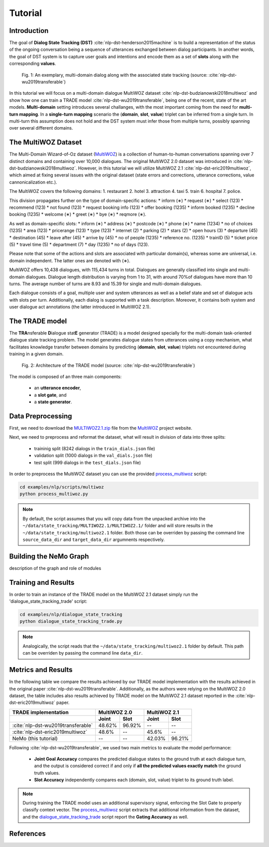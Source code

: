 Tutorial
========


Introduction
------------

The goal of **Dialog State Tracking (DST)** :cite:`nlp-dst-henderson2015machine` \
is to build a representation of the status of the ongoing conversation \
being a sequence of utterances exchanged between dialog participants. \
In another words, the goal of DST system is to capture user goals and intentions and encode them as a set of \
**slots** along with the corresponding **values**.


.. figure:: dst_multi_woz_example.png

   Fig. 1: An exemplary, multi-domain dialog along with the associated state tracking (source: \
   :cite:`nlp-dst-wu2019transferable`)


In this tutorial we will focus on a multi-domain dialogue MultiWOZ dataset :cite:`nlp-dst-budzianowski2018multiwoz` \
and show how one can train a TRADE model :cite:`nlp-dst-wu2019transferable`, \
being one of the recent, state of the art models. \
**Multi-domain** setting introduces several challanges, with the most important coming from the need for \
**multi-turn mapping**. In a **single-turn mapping** scenario the (**domain**, **slot**, **value**) triplet can be \
inferred from a single turn. In multi-turn this assumption does not hold and the DST system must infer those from \
multiple turns, possibly spanning over several different domains.




The MultiWOZ Dataset
--------------------

The Multi-Domain Wizard-of-Oz dataset (`MultiWOZ`_) is a collection of human-to-human conversations spanning over \
7 distinct domains and containing over 10,000 dialogues.
The original MultiWOZ 2.0 dataset was introduced in :cite:`nlp-dst-budzianowski2018multiwoz`.
However, in this tutorial we will utilize MultiWOZ 2.1  :cite:`nlp-dst-eric2019multiwoz`, which aimed at fixing \
several issues with the original dataset (state errors and corrections, utterance corrections, value 
cannonicalization etc.).


The MultiWOZ covers the following domains:
1. restaurant
2. hotel
3. attraction
4. taxi
5. train
6. hospital
7. police.


This division propagates further on the type of domain-specific actions:
* inform (∗)
* request (∗)
* select (123)
* recommend (123)
* not found (123)
* request booking info (123)
* offer booking (1235)
* inform booked (1235)
* decline booking (1235)
* welcome (∗)
* greet (∗)
* bye (∗)
* reqmore (∗).


As well as domain-specific slots:
* inform (∗)
* address (∗)
* postcode (∗)
* phone (∗)
* name (1234)
* no of choices (1235)
* area (123)
* pricerange (123)
* type (123)
* internet (2)
* parking (2)
* stars (2)
* open hours (3)
* departure (45)
* destination (45)
* leave after (45)
* arrive by (45)
* no of people (1235)
* reference no. (1235)
* trainID (5)
* ticket price (5)
* travel time (5)
* department (7)
* day (1235)
* no of days (123).


Please note that some of the actions and slots are associated with particular domain(s), whereas some are universal, \
i.e. domain independent. The latter ones are denoted with (∗).


MultiWOZ offers 10,438 dialogues, with 115,434 turns in total. \
Dialogues are generally classified into single and multi-domain dialogues. \
Dialogue length distribution is varying from 1 to 31, with around 70%of dialogues have more than 10 turns. \
The average number of turns are 8.93 and 15.39 for single and multi-domain dialogues. \

Each dialogue consists of a goal, multiple user and system utterances as well as a belief state and set of dialogue \
acts with slots per turn. Additionally, each dialog is supported with a task description. \
Moreover, it contains both system and user dialogue act annotations (the latter introduced in MultiWOZ 2.1).


The TRADE model
---------------

The **TRA**\nsferable **D**\ialogue stat\ **E** generator  (TRADE)  is a model designed specially for the multi-domain \
task-oriented dialogue state tracking problem. \
The model generates dialogue states from utterances using a copy mechanism, what facilitates knowledge transfer \
between domains by predicting (**domain**, **slot**, **value**) triplets not encountered during training in a given \
domain.


.. figure:: dst_trade_model_architecture.png

   Fig. 2: Architecture of the TRADE model (source: :cite:`nlp-dst-wu2019transferable`)

The model is composed of an three main components:

 * an **utterance encoder**,
 * a **slot gate**, and
 * a **state generator**.  



Data Preprocessing
------------------

First, we need to download the `MULTIWOZ2.1.zip`_ file from the `MultiWOZ`_ project website.


.. _MultiWOZ: https://www.repository.cam.ac.uk/handle/1810/294507

.. _MULTIWOZ2.1.zip: https://www.repository.cam.ac.uk/bitstream/handle/1810/294507/MULTIWOZ2.1.zip?sequence=1&isAllowed=y


Next, we need to preprocess and reformat the dataset, what will result in division of data into three splits:

 * traininig split (8242 dialogs in the ``train_dials.json`` file)
 * validation split (1000 dialogs in the ``val_dials.json`` file)
 * test split (999 dialogs in the ``test_dials.json`` file)

In order to preprocess the MultiWOZ dataset you can use the provided `process_multiwoz`_ script:

.. _process_multiwoz: https://github.com/NVIDIA/NeMo/blob/master/examples/nlp/scripts/multiwoz/process_multiwoz.py

.. code-block:: bash

    cd examples/nlp/scripts/multiwoz
    python process_multiwoz.py


.. note::
    By default, the script assumes that you will copy data from the unpacked archive into the \
    ``~/data/state_tracking/MULTIWOZ2.1/MULTIWOZ2.1/`` \
    folder and will store results in the ``~/data/state_tracking/multiwoz2.1`` folder. \
    Both those can be overriden by passing the command line ``source_data_dir`` and ``target_data_dir`` argumnents \
    respectively.



Building the NeMo Graph
-----------------------


description of the graph and role of modules


Training and Results
--------------------

In order to train an instance of the TRADE model on the MultiWOZ 2.1 dataset simply run the \
'dialogue_state_tracking_trade' script:

.. _dialogue_state_tracking_trade: https://github.com/NVIDIA/NeMo/blob/master/examples/nlp/dialogue_state_tracking/dialogue_state_tracking_trade.py


.. code-block:: bash

    cd examples/nlp/dialogue_state_tracking
    python dialogue_state_tracking_trade.py 


.. note::
    Analogically, the script reads that the ``~/data/state_tracking/multiwoz2.1`` folder by default.
    This path can be overriden by passing the command line ``data_dir``.



Metrics and Results
-------------------

In the following table we compare the results achieved by our TRADE model implementation with the results achieved \
in the original paper :cite:`nlp-dst-wu2019transferable`. Additionally, as the authors were relying on the MultiWOZ 2.0
dataset, the table includes also results achieved by TRADE model on the MultiWOZ 2.1 dataset reported in the
:cite:`nlp-dst-eric2019multiwoz` paper.

+------------------------------------+--------+--------+--------+--------+
| TRADE implementation               | MultiWOZ 2.0    | MultiWOZ 2.1    |
+------------------------------------+--------+--------+--------+--------+
|                                    | Joint  | Slot   | Joint  | Slot   |
+====================================+========+========+========+========+
| :cite:`nlp-dst-wu2019transferable` | 48.62% | 96.92% | --     | --     |
+------------------------------------+--------+--------+--------+--------+
| :cite:`nlp-dst-eric2019multiwoz`   | 48.6%  | --     | 45.6%  | --     |
+------------------------------------+--------+--------+--------+--------+
| NeMo (this tutorial)               | --     | --     | 42.03% | 96.21% |
+------------------------------------+--------+--------+--------+--------+

Following :cite:`nlp-dst-wu2019transferable`, we used two main metrics to evaluate the model performance:

 * **Joint Goal Accuracy** compares the predicted dialogue states to the ground truth at each dialogue turn, and the
   output is considered correct if and only if **all the predicted values exactly match** the ground truth values. 
 * **Slot Accuracy** independently compares each (domain, slot, value) triplet to its ground truth label.


.. note::
    During training the TRADE model uses an additional supervisory signal, enforcing the Slot Gate to properly \
    classify context vector. The `process_multiwoz`_ script extracts that additional information from the dataset,
    and the `dialogue_state_tracking_trade`_ script report the **Gating Accuracy** as well.

References
----------

.. bibliography:: nlp_all.bib
    :style: plain
    :labelprefix: NLP-DST
    :keyprefix: nlp-dst-
